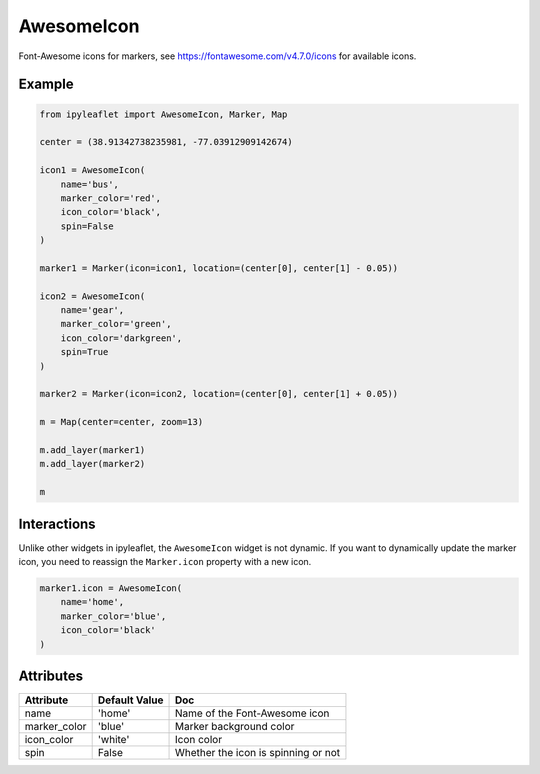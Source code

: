 .. raw:: html
    :file: embed_widgets/awesome_icon.html

AwesomeIcon
===========

Font-Awesome icons for markers, see https://fontawesome.com/v4.7.0/icons for available icons.

Example
-------

.. code::

    from ipyleaflet import AwesomeIcon, Marker, Map

    center = (38.91342738235981, -77.03912909142674)

    icon1 = AwesomeIcon(
        name='bus',
        marker_color='red',
        icon_color='black',
        spin=False
    )

    marker1 = Marker(icon=icon1, location=(center[0], center[1] - 0.05))

    icon2 = AwesomeIcon(
        name='gear',
        marker_color='green',
        icon_color='darkgreen',
        spin=True
    )

    marker2 = Marker(icon=icon2, location=(center[0], center[1] + 0.05))

    m = Map(center=center, zoom=13)

    m.add_layer(marker1)
    m.add_layer(marker2)

    m

.. raw:: html

    <script type="application/vnd.jupyter.widget-view+json">
    {
        "version_major": 2,
        "version_minor": 0,
        "model_id": "91eefec4ff454ce39a578507f70194c2"
    }
    </script>

Interactions
------------

Unlike other widgets in ipyleaflet, the ``AwesomeIcon`` widget is not dynamic. If you want to dynamically update the marker icon, you need to reassign the ``Marker.icon`` property with a new icon.

.. code::

    marker1.icon = AwesomeIcon(
        name='home',
        marker_color='blue',
        icon_color='black'
    )


Attributes
----------

=====================    =====================   ===
Attribute                Default Value           Doc
=====================    =====================   ===
name                     'home'                  Name of the Font-Awesome icon
marker_color             'blue'                  Marker background color
icon_color               'white'                 Icon color
spin                     False                   Whether the icon is spinning or not
=====================    =====================   ===
